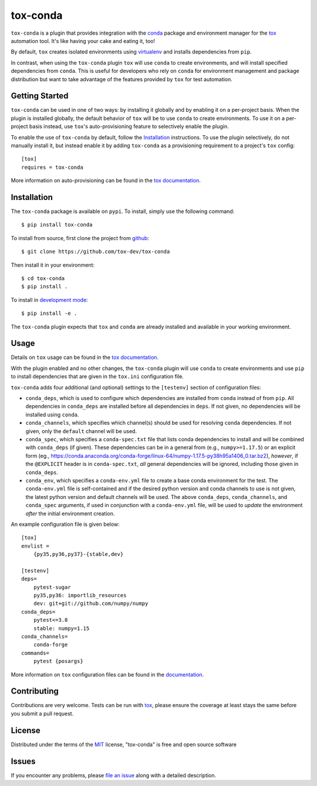 tox-conda
=========

.. image:: https://www.repostatus.org/badges/latest/wip.svg
   :alt: Project Status: WIP – Initial development is in progress, but there has not yet been a stable, usable release suitable for the public.
   :target: https://www.repostatus.org/#wip

.. image:: https://img.shields.io/pypi/v/tox-conda.svg
    :target: https://pypi.org/project/tox-conda
    :alt: PyPI version

.. image:: https://img.shields.io/pypi/pyversions/tox-conda.svg
    :target: https://pypi.org/project/tox-conda
    :alt: Python versions

.. image:: https://github.com/tox-dev/tox-conda/workflows/check/badge.svg
    :target: https://github.com/tox-dev/tox-conda/actions?query=workflow%3Acheck+branch%3Amaster
    :alt: CI

.. image:: https://codecov.io/gh/tox-dev/tox-conda/branch/master/graph/badge.svg?token=yYBhrEf4MN
    :target: https://codecov.io/gh/tox-dev/tox-conda
    :alt: Code coverage

``tox-conda`` is a plugin that provides integration with the `conda
<https://conda.io>`_ package and environment manager for the `tox
<https://tox.readthedocs.io>`__ automation tool. It's like having your cake and
eating it, too!

By default, ``tox`` creates isolated environments using `virtualenv
<https://virtualenv.pypa.io>`_ and installs dependencies from ``pip``.

In contrast, when using the ``tox-conda`` plugin ``tox`` will use ``conda`` to create
environments, and will install specified dependencies from ``conda``. This is
useful for developers who rely on ``conda`` for environment management and
package distribution but want to take advantage of the features provided by
``tox`` for test automation.

Getting Started
---------------

``tox-conda`` can be used in one of two ways: by installing it globally and by
enabling it on a per-project basis. When the plugin is installed globally, the
default behavior of ``tox`` will be to use ``conda`` to create environments. To
use it on a per-project basis instead, use ``tox``'s auto-provisioning feature
to selectively enable the plugin.

To enable the use of ``tox-conda`` by default, follow the `Installation`_
instructions. To use the plugin selectively, do not manually install it, but
instead enable it by adding ``tox-conda`` as a provisioning requirement to a
project's ``tox`` config:

::

    [tox]
    requires = tox-conda

More information on auto-provisioning can be found in the `tox documentation
<https://tox.readthedocs.io/en/latest/example/basic.html#tox-auto-provisioning>`__.

Installation
------------

The ``tox-conda`` package is available on ``pypi``. To install, simply use the
following command:

::

   $ pip install tox-conda

To install from source, first clone the project from `github
<https://github.com/tox-dev/tox-conda>`_:

::

   $ git clone https://github.com/tox-dev/tox-conda

Then install it in your environment:

::

   $ cd tox-conda
   $ pip install .

To install in `development
mode <https://packaging.python.org/tutorials/distributing-packages/#working-in-development-mode>`__::

   $ pip install -e .

The ``tox-conda`` plugin expects that ``tox`` and ``conda`` are already installed and
available in your working environment.

Usage
-----

Details on ``tox`` usage can be found in the `tox documentation
<https://tox.readthedocs.io>`_.

With the plugin enabled and no other changes, the ``tox-conda`` plugin will use
``conda`` to create environments and use ``pip`` to install dependencies that are
given in the ``tox.ini`` configuration file.

``tox-conda`` adds four additional (and optional) settings to the ``[testenv]``
section of configuration files:

* ``conda_deps``, which is used to configure which dependencies are installed
  from ``conda`` instead of from ``pip``. All dependencies in ``conda_deps`` are
  installed before all dependencies in ``deps``. If not given, no dependencies
  will be installed using ``conda``.

* ``conda_channels``, which specifies which channel(s) should be used for
  resolving ``conda`` dependencies. If not given, only the ``default`` channel will
  be used.

* ``conda_spec``, which specifies a ``conda-spec.txt`` file that lists conda
  dependencies to install and will be combined with ``conda_deps`` (if given). These
  dependencies can be in a general from (e.g., ``numpy>=1.17.5``) or an explicit
  form (eg., https://conda.anaconda.org/conda-forge/linux-64/numpy-1.17.5-py38h95a1406_0.tar.bz2),
  *however*, if the ``@EXPLICIT`` header is in ``conda-spec.txt``, *all* general
  dependencies will be ignored, including those given in ``conda_deps``.

* ``conda_env``, which specifies a ``conda-env.yml`` file to create a base conda
  environment for the test. The ``conda-env.yml`` file is self-contained and
  if the desired python version and conda channels to use is not given, the latest
  python version and default channels will be used. The above ``conda_deps``,
  ``conda_channels``, and ``conda_spec`` arguments, if used in conjunction with
  a ``conda-env.yml`` file, will be used to *update* the environment *after* the
  initial environment creation.

An example configuration file is given below:

::

   [tox]
   envlist =
       {py35,py36,py37}-{stable,dev}

   [testenv]
   deps=
       pytest-sugar
       py35,py36: importlib_resources
       dev: git+git://github.com/numpy/numpy
   conda_deps=
       pytest<=3.8
       stable: numpy=1.15
   conda_channels=
       conda-forge
   commands=
       pytest {posargs}

More information on ``tox`` configuration files can be found in the
`documentation <https://tox.readthedocs.io/en/latest/config.html>`_.

Contributing
------------
Contributions are very welcome. Tests can be run with `tox`_, please ensure
the coverage at least stays the same before you submit a pull request.

License
-------

Distributed under the terms of the `MIT`_ license, "tox-conda" is free and open source software

Issues
------

If you encounter any problems, please `file an issue`_ along with a detailed description.

.. _`Cookiecutter`: https://github.com/audreyr/cookiecutter
.. _`@obestwalter`: https://github.com/tox-dev
.. _`MIT`: http://opensource.org/licenses/MIT
.. _`BSD-3`: http://opensource.org/licenses/BSD-3-Clause
.. _`GNU GPL v3.0`: http://www.gnu.org/licenses/gpl-3.0.txt
.. _`Apache Software License 2.0`: http://www.apache.org/licenses/LICENSE-2.0
.. _`cookiecutter-tox-plugin`: https://github.com/tox-dev/cookiecutter-tox-plugin
.. _`file an issue`: https://github.com/tox-dev/tox-conda/issues
.. _`pytest`: https://github.com/pytest-dev/pytest
.. _`tox`: https://tox.readthedocs.io/en/latest/
.. _`pip`: https://pypi.org/project/pip/
.. _`PyPI`: https://pypi.org
